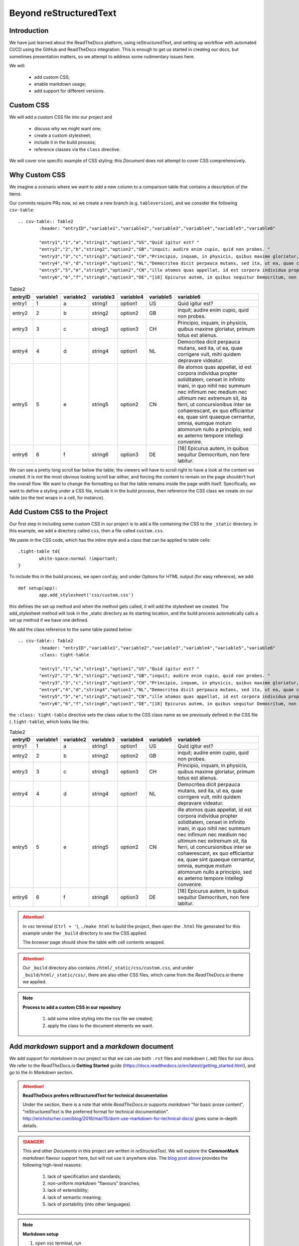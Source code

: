 .. ===	Beyond reStructuredText
	+++	Introduction
		Custom CSS
		Why Custom CSS
		Add Custom CSS to the Project
		Add markdown support and a markdown document
		Versions
		Enable versions with a long-lived branch
		Verify version behaviour
		Summary

Beyond reStructuredText
=======================



Introduction
++++++++++++

We have just learned about the ReadTheDocs platform, using reStructuredText, and setting up workflow with automated CI/CD using the GitHub and ReadTheDocs integration.  This is enough to get us started in creating our docs, but sometimes presentation matters, so we attempt to address some rudimentary issues here.

We will:

	-	add custom CSS; 
	-	enable markdown usage; 
	-	add support for different versions.

Custom CSS
++++++++++

We will add a custom CSS file into our project and
	
	-	discuss why we might want one; 
	-	create a custom stylesheet; 
	-	include it in the build process; 
	-	reference classes via the ``class`` directive.

We will cover one specific example of CSS styling; this *Document* does not attempt to cover CSS comprehensively.

Why Custom CSS
++++++++++++++

We imagine a scenario where we want to add a new column to a comparison table that contains a description of the items.

Our commits require PRs now, so we create a new branch (e.g. ``tableversion``), and we consider the following ``csv-table``: ::

	.. csv-table:: Table2
		:header: "entryID","variable1","variable2","variable3","variable4","variable5","variable6"

		"entry1","1","a","string1","option1","US","Quid igitur est? "
		"entry2","2","b","string2","option2","GB","inquit; audire enim cupio, quid non probes. "
		"entry3","3","c","string3","option3","CH","Principio, inquam, in physicis, quibus maxime gloriatur, primum totus est alienus. "
		"entry4","4","d","string4","option1","NL","Democritea dicit perpauca mutans, sed ita, ut ea, quae corrigere vult, mihi quidem depravare videatur. "
		"entry5","5","e","string5","option2","CN","ille atomos quas appellat, id est corpora individua propter soliditatem, censet in infinito inani, in quo nihil nec summum nec infimum nec medium nec ultimum nec extremum sit, ita ferri, ut concursionibus inter se cohaerescant, ex quo efficiantur ea, quae sint quaeque cernantur, omnia, eumque motum atomorum nullo a principio, sed ex aeterno tempore intellegi convenire. "
		"entry6","6","f","string6","option3","DE","[18] Epicurus autem, in quibus sequitur Democritum, non fere labitur. "

.. csv-table:: Table2
	:header: "entryID","variable1","variable2","variable3","variable4","variable5","variable6"

	"entry1","1","a","string1","option1","US","Quid igitur est? "
	"entry2","2","b","string2","option2","GB","inquit; audire enim cupio, quid non probes. "
	"entry3","3","c","string3","option3","CH","Principio, inquam, in physicis, quibus maxime gloriatur, primum totus est alienus. "
	"entry4","4","d","string4","option1","NL","Democritea dicit perpauca mutans, sed ita, ut ea, quae corrigere vult, mihi quidem depravare videatur. "
	"entry5","5","e","string5","option2","CN","ille atomos quas appellat, id est corpora individua propter soliditatem, censet in infinito inani, in quo nihil nec summum nec infimum nec medium nec ultimum nec extremum sit, ita ferri, ut concursionibus inter se cohaerescant, ex quo efficiantur ea, quae sint quaeque cernantur, omnia, eumque motum atomorum nullo a principio, sed ex aeterno tempore intellegi convenire. "
	"entry6","6","f","string6","option3","DE","[18] Epicurus autem, in quibus sequitur Democritum, non fere labitur. "

We can see a pretty long scroll bar below the table; the viewers will have to scroll right to have a look at the content we created.  It is not the most obvious looking scroll bar either, and forcing the content to remain on the page shouldn't hurt the overall flow.  We want to change the formatting so that the table remains inside the page width itself.  Specifically, we want to define a styling under a CSS file, include it in the build process, then reference the CSS class we create on our table (so the text wraps in a cell, for instance).

Add Custom CSS to the Project
+++++++++++++++++++++++++++++

Our first step in including some custom CSS in our project is to add a file containing the CSS to the ``_static`` directory.  In this example, we add a directory called ``css``, then a file called ``custom.css``.  

We paste in the CSS code, which has the inline style and a class that can be applied to table cells: ::

	.tight-table td{
		white-space:normal !important; 
	}

To include this in the build process, we open conf.py, and under Options for HTML output (for easy reference), we add: ::

	def setup(app):
		app.add_stylesheet('css/custom.css')

this defines the set up method and when the method gets called, it will add the stylesheet we created.  The add_stylesheet method will look in the _static directory as its starting location, and the build process automatically calls a set up method if we have one defined.  

We add the class reference to the same table pasted below: ::

	.. csv-table:: Table2
		:header: "entryID","variable1","variable2","variable3","variable4","variable5","variable6"
		:class: tight-table

		"entry1","1","a","string1","option1","US","Quid igitur est? "
		"entry2","2","b","string2","option2","GB","inquit; audire enim cupio, quid non probes. "
		"entry3","3","c","string3","option3","CH","Principio, inquam, in physicis, quibus maxime gloriatur, primum totus est alienus. "
		"entry4","4","d","string4","option1","NL","Democritea dicit perpauca mutans, sed ita, ut ea, quae corrigere vult, mihi quidem depravare videatur. "
		"entry5","5","e","string5","option2","CN","ille atomos quas appellat, id est corpora individua propter soliditatem, censet in infinito inani, in quo nihil nec summum nec infimum nec medium nec ultimum nec extremum sit, ita ferri, ut concursionibus inter se cohaerescant, ex quo efficiantur ea, quae sint quaeque cernantur, omnia, eumque motum atomorum nullo a principio, sed ex aeterno tempore intellegi convenire. "
		"entry6","6","f","string6","option3","DE","[18] Epicurus autem, in quibus sequitur Democritum, non fere labitur. "

the ``:class: tight-table`` directive sets the class value to the CSS class name as we previously defined in the CSS file (``.tight-table``), which looks like this:

.. csv-table:: Table2
	:header: "entryID","variable1","variable2","variable3","variable4","variable5","variable6"
	:class: tight-table

	"entry1","1","a","string1","option1","US","Quid igitur est? "
	"entry2","2","b","string2","option2","GB","inquit; audire enim cupio, quid non probes. "
	"entry3","3","c","string3","option3","CH","Principio, inquam, in physicis, quibus maxime gloriatur, primum totus est alienus. "
	"entry4","4","d","string4","option1","NL","Democritea dicit perpauca mutans, sed ita, ut ea, quae corrigere vult, mihi quidem depravare videatur. "
	"entry5","5","e","string5","option2","CN","ille atomos quas appellat, id est corpora individua propter soliditatem, censet in infinito inani, in quo nihil nec summum nec infimum nec medium nec ultimum nec extremum sit, ita ferri, ut concursionibus inter se cohaerescant, ex quo efficiantur ea, quae sint quaeque cernantur, omnia, eumque motum atomorum nullo a principio, sed ex aeterno tempore intellegi convenire. "
	"entry6","6","f","string6","option3","DE","[18] Epicurus autem, in quibus sequitur Democritum, non fere labitur. "

.. Attention::

	In *vsc* terminal (``Ctrl + '``), ``./make html`` to build the project, then open the ``.html`` file generated for this example under the ``_build`` directory to see the CSS applied.  

	The browser page should show the table with cell contents wrapped.

.. Attention::
	
	Our ``_build`` directory also contains ``/html/_static/css/custom.css``, and under ``_build/html/_static/css/``, there are also other CSS files, which came from the *ReadTheDocs.io* theme we applied.

.. Note::
	**Process to add a custom CSS in our repository**

		#.	add some inline styling into the css file we created; 
		#.	apply the class to the document elements we want.

Add *markdown* support and a *markdown* document
++++++++++++++++++++++++++++++++++++++++++++

We add support for *markdown* in our project so that we can use both ``.rst`` files and *markdown* (``.md``) files for our docs.  We refer to the *ReadTheDocs.io* **Getting Started** guide (https://docs.readthedocs.io/en/latest/getting_started.html), and go to the *In Markdown* section.

.. Attention::
	**ReadTheDocs prefers reStructuredText for technical documentation**
	
	Under the section, there is a note that while *ReadTheDocs.io* supports *markdown* "for basic prose content", "reStructuredText is the preferred format for technical documentation".  http://ericholscher.com/blog/2016/mar/15/dont-use-markdown-for-technical-docs/ gives some in-depth details.

.. Danger::
	
	This and other *Documents* in this project are written in *reStructedText*.  We will explore the **CommonMark** *markdown* flavour support here, but will not use it anywhere else.  The `blog post above <http://ericholscher.com/blog/2016/mar/15/dont-use-markdown-for-technical-docs/>`_ provides the following high-level reasons:

		#.	lack of specification and standards; 
		#.	non-uniform *markdown* "flavours" branches; 
		#.	lack of extensibility; 
		#.	lack of semantic meaning; 
		#.	lack of portability (into other languages).

.. Note::
	**Markdown setup**

	#.	open vsc terminal, run ::
			
			pip install recommonmark

	#.	add in ``conf.py`` the following: ::
			
			from recommonmark.parser import CommonMarkParser

			source_parsers = {
			    '.md': CommonMarkParser,
			}

			source_suffix = ['.rst', '.md']


	#.	we can now add files with the ``.md`` extension

.. Attention::

	This *Document* will not cover the *markdown* syntax.

Versions
++++++++

We look at version support in *ReadTheDocs.io*.  We may have a version in a production environment that is stable, but may also want to be communicating with a community about what's coming up or currently being reviewed and tested.  

We specifically look at this scenario by creating a release version of the documentation, as well as a latest version.  The latter documentation will refer to the features-in-development / being tested.

These version in ReadTheDocs.io are based on branches and/or tags we put onto commits.  We focus on branches below for simplicity.

.. Attention::  **ReadTheDocs.io behaviour driven by tags**

	refer here: https://docs.readthedocs.io/en/latest/versions.html

		The webpage describes how *ReadTheDocs.io* supports versions.

For our purposes, we will 

	#.	set up a long lived release branch in GitHub; 
	#.	use that branch as a version on *ReadTheDocs.io*; 
	#.	compare both versions on our doc site; 
	#.	verify version behaviour via PRs.

Enable versions with a long-lived branch
++++++++++++++++++++++++++++++++++++++++

.. Note::
	**Enable a version on ReadTheDocs**

	#.	create a ``release`` branch, in vsc, GitHub, or otherwise; 
	#.	go to *ReadTheDocs* project page, click ``Versions`` tab;
			
			We see that our ``release`` branch (in fact, *all* previous branches) are under ``Inactive Versions``.  We want to activate the ``release`` branch as a build.

	#.	click ``Edit`` on the ``Inactive Versions`` we should like to activate; 
	#.	check ``Active``; click ``Save``

We now have two active versions.  We can verify this by going to the ``Overview`` tab and seeing two ``Versions``: ``latest`` and ``release``; and under the ``Builds`` tab we can see a record of the ``version release``  build (distinct from the ``version latest`` build).

On the doc project webpage, we can see the version on the bottom right.  Click the banner to switch versions and more options.


Verify version behaviour
++++++++++++++++++++++++

We now have two versions of our documentation.  We push distinct changes on the two distinct branches (``master`` vs ``release``) to verify that the versions behave appropriately.

.. Note::
	Verify CI/CD on version latest on ReadTheDocs

	#.	create a branch; 
	#.	commit some changes; 
	#.	PR; 
	#.	approve PR; 
	#.	Merge to ``master`` branch
	
	This will trigger an CI/CD process which automatically initiate a new build on the ``version latest`` documentation.

.. Note::
	**Verify CI/CD when merging latest version with release version**

	#.	create a new PR:  

			-	``base: release``; 
			-	``compare: master``; 
				
					this means we're merging changes committed in the compare ``master`` branch into the base ``release`` branch; 

					**NB** our ``release`` branch is not protected
	#.	``Merge pull request``; 
	#.	``Confirm merge``
	
	This will trigger an CI/CD process which automatically initiate a new build on the ``version release`` documentation.  What we have effectively done is deploying our latest version (which contains additional/amended information) of the documentation into the release version (the last stable release) of the documentation.  The same concept applies to a code project.

Summary
+++++++

We:
	#.	added custom CSS support; 
	#.	added markdown support; 
	#.	added version support.

.. Attention::
	**doc project contribution workflow summary**

		#.	create a ``NewBranch``; 
		#.	make changes; 
		#.	commit changes; 
		#.	publish branch; 
		#.	make PR:
				#.	``base: master``; 
				#.	``compare: NewBranch``; 
		#.	approve PR; 
		#.	*if* ``NewBranch`` merged to ``master``, *then* CI/CD triggers on *RTD* and a new build triggers on ``version latest``; *else* ``NewBranch`` is an ``Inactive Version`` on *RTD*; 
	
	To deploy the ``latest`` changes into a ``release`` version
	
		#.	make PR:
				#.	``base: release``; 
				#.	``compare: master``; 
		#.	approve PR; 
		#.	if merge ``master`` branch with ``release``, then CI/CD triggers on *RTD* and a new build triggers on ``version release``.